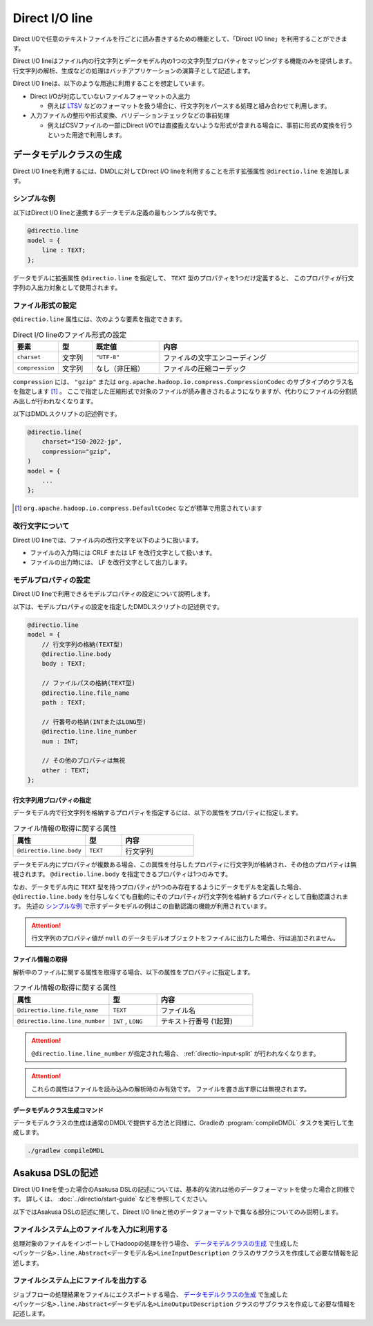 ===============
Direct I/O line
===============

Direct I/Oで任意のテキストファイルを行ごとに読み書きするための機能として、「Direct I/O line」を利用することができます。

Direct I/O lineはファイル内の行文字列とデータモデル内の1つの文字列型プロパティをマッピングする機能のみを提供します。
行文字列の解析、生成などの処理はバッチアプリケーションの演算子として記述します。

Direct I/O lineは、以下のような用途に利用することを想定しています。

* Direct I/Oが対応していないファイルフォーマットの入出力

  * 例えば `LTSV <http://ltsv.org>`_ などのフォーマットを扱う場合に、行文字列をパースする処理と組み合わせて利用します。
* 入力ファイルの整形や形式変換、バリデーションチェックなどの事前処理

  * 例えばCSVファイルの一部にDirect I/Oでは直接扱えないような形式が含まれる場合に、事前に形式の変換を行うといった用途で利用します。

データモデルクラスの生成
========================

Direct I/O lineを利用するには、DMDLに対してDirect I/O lineを利用することを示す拡張属性 ``@directio.line`` を追加します。

シンプルな例
------------

以下はDirect I/O lineと連携するデータモデル定義の最もシンプルな例です。

..  code-block:: dmdl

    @directio.line
    model = {
        line : TEXT;
    };

データモデルに拡張属性 ``@directio.line`` を指定して、 ``TEXT`` 型のプロパティを1つだけ定義すると、
このプロパティが行文字列の入出力対象として使用されます。

ファイル形式の設定
------------------

``@directio.line`` 属性には、次のような要素を指定できます。

..  list-table:: Direct I/O lineのファイル形式の設定
    :widths: 10 10 20 60
    :header-rows: 1

    * - 要素
      - 型
      - 既定値
      - 内容
    * - ``charset``
      - 文字列
      - ``"UTF-8"``
      - ファイルの文字エンコーディング
    * - ``compression``
      - 文字列
      - なし（非圧縮）
      - ファイルの圧縮コーデック

``compression`` には、 ``"gzip"`` または ``org.apache.hadoop.io.compress.CompressionCodec`` のサブタイプのクラス名を指定します [#]_ 。
ここで指定した圧縮形式で対象のファイルが読み書きされるようになりますが、代わりにファイルの分割読み出しが行われなくなります。

以下はDMDLスクリプトの記述例です。

..  code-block:: dmdl

    @directio.line(
        charset="ISO-2022-jp",
        compression="gzip",
    )
    model = {
        ...
    };

..  [#] ``org.apache.hadoop.io.compress.DefaultCodec`` などが標準で用意されています

改行文字について
----------------

Direct I/O lineでは、ファイル内の改行文字を以下のように扱います。

* ファイルの入力時には CRLF または LF を改行文字として扱います。
* ファイルの出力時には、 LF を改行文字として出力します。

モデルプロパティの設定
----------------------

Direct I/O lineで利用できるモデルプロパティの設定について説明します。

以下は、モデルプロパティの設定を指定したDMDLスクリプトの記述例です。

..  code-block:: dmdl

    @directio.line
    model = {
        // 行文字列の格納(TEXT型)
        @directio.line.body
        body : TEXT;

        // ファイルパスの格納(TEXT型)
        @directio.line.file_name
        path : TEXT;

        // 行番号の格納(INTまたはLONG型)
        @directio.line.line_number
        num : INT;

        // その他のプロパティは無視
        other : TEXT;
    };

行文字列用プロパティの指定
~~~~~~~~~~~~~~~~~~~~~~~~~~

データモデル内で行文字列を格納するプロパティを指定するには、以下の属性をプロパティに指定します。

..  list-table:: ファイル情報の取得に関する属性
    :widths: 4 2 4
    :header-rows: 1

    * - 属性
      - 型
      - 内容
    * - ``@directio.line.body``
      - ``TEXT``
      - 行文字列

データモデル内にプロパティが複数ある場合、この属性を付与したプロパティに行文字列が格納され、その他のプロパティは無視されます。
``@directio.line.body`` を指定できるプロパティは1つのみです。

なお、データモデル内に ``TEXT`` 型を持つプロパティが1つのみ存在するようにデータモデルを定義した場合、
``@directio.line.body`` を付与しなくても自動的にそのプロパティが行文字列を格納するプロパティとして自動認識されます。
先述の `シンプルな例`_ で示すデータモデルの例はこの自動認識の機能が利用されています。

..  attention::
    行文字列のプロパティ値が ``null`` のデータモデルオブジェクトをファイルに出力した場合、行は追加されません。

ファイル情報の取得
~~~~~~~~~~~~~~~~~~

解析中のファイルに関する属性を取得する場合、以下の属性をプロパティに指定します。

..  list-table:: ファイル情報の取得に関する属性
    :widths: 4 2 4
    :header-rows: 1

    * - 属性
      - 型
      - 内容
    * - ``@directio.line.file_name``
      - ``TEXT``
      - ファイル名
    * - ``@directio.line.line_number``
      - ``INT`` , ``LONG``
      - テキスト行番号 (1起算)

..  attention::
    ``@directio.line.line_number`` が指定された場合、 :ref:`directio-input-split` が行われなくなります。

..  attention::
    これらの属性はファイルを読み込みの解析時のみ有効です。
    ファイルを書き出す際には無視されます。

データモデルクラス生成コマンド
~~~~~~~~~~~~~~~~~~~~~~~~~~~~~~

データモデルクラスの生成は通常のDMDLで提供する方法と同様に、Gradleの :program:`compileDMDL` タスクを実行して生成します。

..  code-block:: sh

    ./gradlew compileDMDL

Asakusa DSLの記述
=================

Direct I/O lineを使った場合のAsakusa DSLの記述については、基本的な流れは他のデータフォーマットを使った場合と同様です。
詳しくは、 :doc:`../directio/start-guide` などを参照してください。

以下ではAsakusa DSLの記述に関して、Direct I/O lineと他のデータフォーマットで異なる部分についてのみ説明します。

ファイルシステム上のファイルを入力に利用する
--------------------------------------------

処理対象のファイルをインポートしてHadoopの処理を行う場合、 `データモデルクラスの生成`_ で生成した ``<パッケージ名>.line.Abstract<データモデル名>LineInputDescription`` クラスのサブクラスを作成して必要な情報を記述します。

ファイルシステム上にファイルを出力する
--------------------------------------

ジョブフローの処理結果をファイルにエクスポートする場合、 `データモデルクラスの生成`_ で生成した ``<パッケージ名>.line.Abstract<データモデル名>LineOutputDescription`` クラスのサブクラスを作成して必要な情報を記述します。
